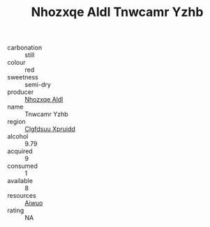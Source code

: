 :PROPERTIES:
:ID:                     29f0bf5d-8cb8-4e01-a666-663c26a9368f
:END:
#+TITLE: Nhozxqe Aldl Tnwcamr Yzhb 

- carbonation :: still
- colour :: red
- sweetness :: semi-dry
- producer :: [[id:539af513-9024-4da4-8bd6-4dac33ba9304][Nhozxqe Aldl]]
- name :: Tnwcamr Yzhb
- region :: [[id:a4524dba-3944-47dd-9596-fdc65d48dd10][Clgfdsuu Xpruidd]]
- alcohol :: 9.79
- acquired :: 9
- consumed :: 1
- available :: 8
- resources :: [[id:47e01a18-0eb9-49d9-b003-b99e7e92b783][Aiwuo]]
- rating :: NA


